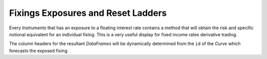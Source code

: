 .. _cook-fixings-exposures-doc:

.. ipython:: python
   :suppress:

   from rateslib.curves import *
   from rateslib.instruments import *
   from rateslib.calendars import get_imm
   import matplotlib.pyplot as plt
   from datetime import datetime as dt
   import numpy as np
   from pandas import DataFrame, option_context, Index
   from rateslib import defaults
   defaults.reset_defaults()

Fixings Exposures and Reset Ladders
*************************************

Every *Instruments* that has an exposure to a floating interest rate contains a method
that will obtain the risk and specific notional equivalent for an individual fixing.
This is a very useful display for fixed income rates derivative trading.

The column headers for the resultant *DataFrames* will be dynamically determined from the ``id``
of the *Curve* which forecasts the exposed fixing.

.. ipython:: python

   estr = Curve({dt(2000, 1, 1): 1.0, dt(2005, 1, 1): 0.95}, calendar="tgt", id="estr", convention="act360")
   euribor1m = Curve({dt(2000, 1, 1): 1.0, dt(2005, 1, 1): 0.95}, calendar="tgt", id="euribor1m", convention="act360")
   euribor3m = Curve({dt(2000, 1, 1): 1.0, dt(2005, 1, 1): 0.95}, calendar="tgt", id="euribor3m", convention="act360")
   euribor6m = Curve({dt(2000, 1, 1): 1.0, dt(2005, 1, 1): 0.95}, calendar="tgt", id="euribor6m", convention="act360")

.. ipython:: python

   irs = IRS(
       effective=dt(2000, 1, 10),
       termination="1w",
       spec="eur_irs",
       curves=estr,
       notional=2e6,
   )
   irs.fixings_table()

.. ipython:: python

   zcs = ZCS(
       effective=dt(2000, 1, 10),
       termination="4m",
       frequency="M",
       convention="act360",
       leg2_fixing_method="ibor",
       leg2_method_param=2,
       curves=[euribor1m, estr],
       notional=1.5e6,
   )
   zcs.fixings_table()

.. ipython:: python

   sbs = SBS(
       effective=dt(2000, 1, 6),
       termination="6m",
       spec="eur_sbs36",
       curves=[euribor3m, estr, euribor6m, estr],
       notional=3e6,
   )
   sbs.fixings_table()

.. ipython:: python

   iirs = IIRS(
       effective=dt(2000, 1, 10),
       termination="3m",
       frequency="M",
       index_base=100.0,
       index_lag=3,
       leg2_fixing_method="ibor",
       leg2_method_param=2,
       curves=[estr, estr, euribor1m, estr],
       notional=4e6,
   )
   iirs.fixings_table()

.. ipython:: python

   fra = FRA(
       effective=get_imm(code="H0"),
       termination=get_imm(code="M0"),
       roll="imm",
       spec="eur_fra3",
       curves=[euribor3m, estr],
       notional=5e6,
   )
   fra.fixings_table()

.. ipython:: python

   sofr = Curve({dt(2000, 1, 1): 1.0, dt(2005, 1, 1): 0.93}, calendar="nyc", id="sofr", convention="act360")
   xcs = XCS(
       effective=dt(2000, 1, 7),
       termination="9m",
       spec="eurusd_xcs",
       leg2_fixed=True,
       leg2_mtm=False,
       fixing_method="ibor",
       method_param=2,
       curves=[euribor3m, estr, sofr, sofr],
       notional=1e6,
   )
   xcs.fixings_table()